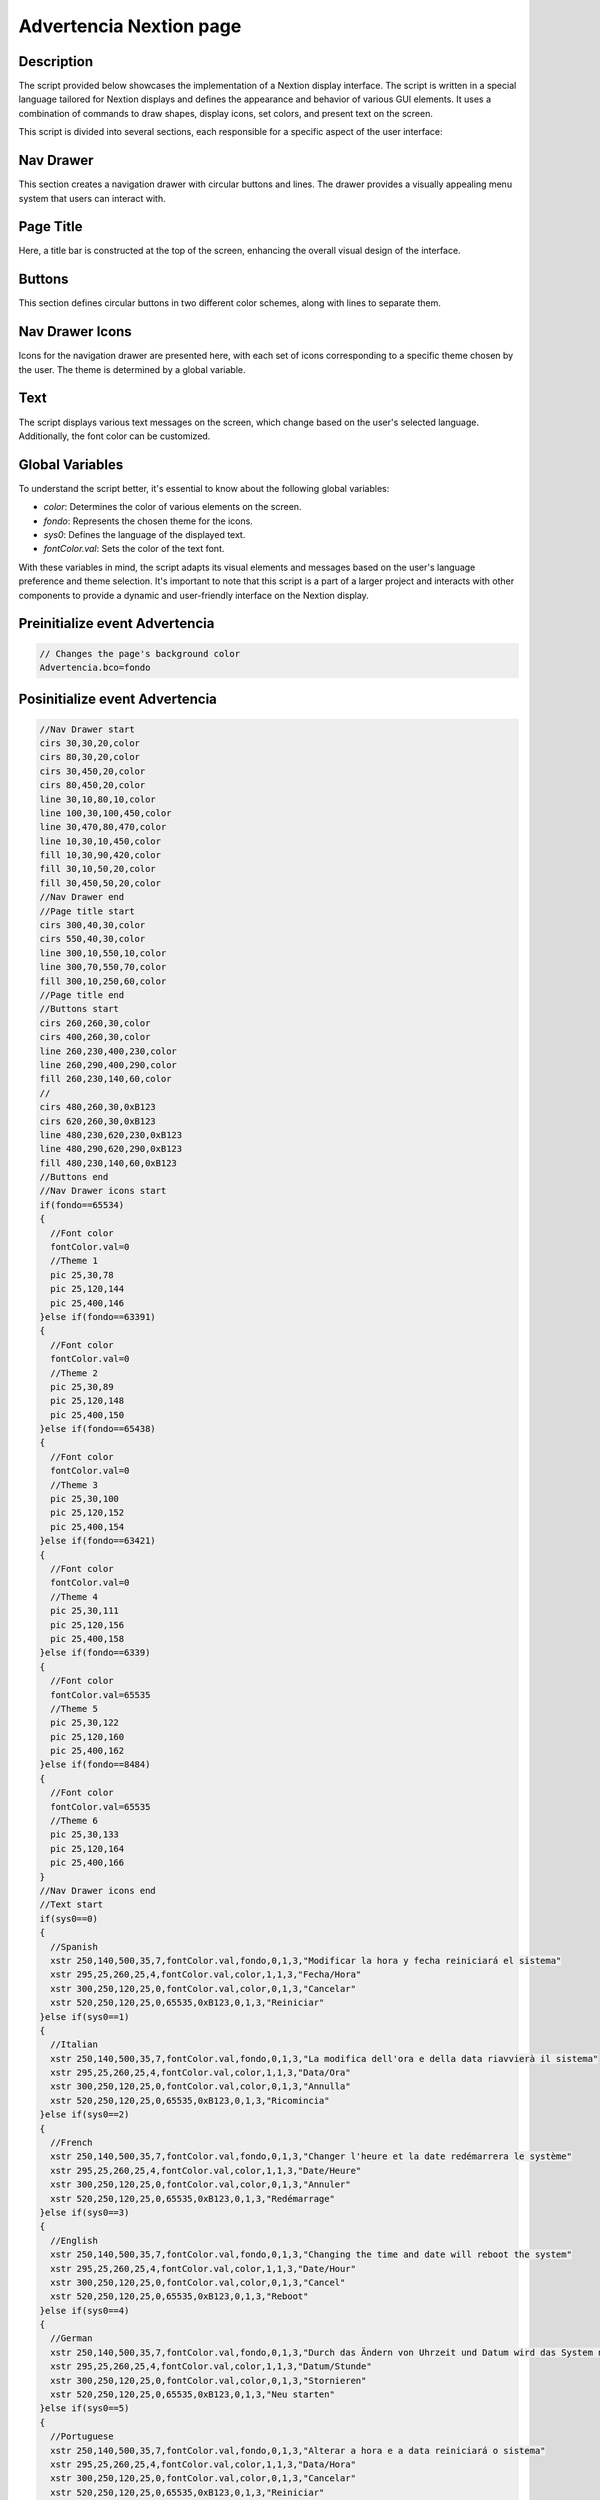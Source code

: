 Advertencia Nextion page
=========================

Description
-------------------------------

The script provided below showcases the implementation of a Nextion display interface. The script is written in a special language tailored for Nextion displays and defines the appearance and behavior of various GUI elements. It uses a combination of commands to draw shapes, display icons, set colors, and present text on the screen.

This script is divided into several sections, each responsible for a specific aspect of the user interface:

Nav Drawer
----------

This section creates a navigation drawer with circular buttons and lines. The drawer provides a visually appealing menu system that users can interact with.

Page Title
----------

Here, a title bar is constructed at the top of the screen, enhancing the overall visual design of the interface.

Buttons
-------

This section defines circular buttons in two different color schemes, along with lines to separate them.

Nav Drawer Icons
----------------

Icons for the navigation drawer are presented here, with each set of icons corresponding to a specific theme chosen by the user. The theme is determined by a global variable.

Text
----

The script displays various text messages on the screen, which change based on the user's selected language. Additionally, the font color can be customized.

Global Variables
----------------

To understand the script better, it's essential to know about the following global variables:

- `color`: Determines the color of various elements on the screen.
- `fondo`: Represents the chosen theme for the icons.
- `sys0`: Defines the language of the displayed text.
- `fontColor.val`: Sets the color of the text font.

With these variables in mind, the script adapts its visual elements and messages based on the user's language preference and theme selection. It's important to note that this script is a part of a larger project and interacts with other components to provide a dynamic and user-friendly interface on the Nextion display.

Preinitialize event Advertencia
-------------------------------

.. code-block:: javascript

    // Changes the page's background color
    Advertencia.bco=fondo

Posinitialize event Advertencia
-------------------------------

.. code-block:: javascript

    //Nav Drawer start
    cirs 30,30,20,color
    cirs 80,30,20,color
    cirs 30,450,20,color
    cirs 80,450,20,color
    line 30,10,80,10,color
    line 100,30,100,450,color
    line 30,470,80,470,color
    line 10,30,10,450,color
    fill 10,30,90,420,color
    fill 30,10,50,20,color
    fill 30,450,50,20,color
    //Nav Drawer end
    //Page title start
    cirs 300,40,30,color
    cirs 550,40,30,color
    line 300,10,550,10,color
    line 300,70,550,70,color
    fill 300,10,250,60,color
    //Page title end
    //Buttons start
    cirs 260,260,30,color
    cirs 400,260,30,color
    line 260,230,400,230,color
    line 260,290,400,290,color
    fill 260,230,140,60,color
    //
    cirs 480,260,30,0xB123
    cirs 620,260,30,0xB123
    line 480,230,620,230,0xB123
    line 480,290,620,290,0xB123
    fill 480,230,140,60,0xB123
    //Buttons end
    //Nav Drawer icons start
    if(fondo==65534)
    {
      //Font color
      fontColor.val=0
      //Theme 1
      pic 25,30,78
      pic 25,120,144
      pic 25,400,146
    }else if(fondo==63391)
    {
      //Font color
      fontColor.val=0
      //Theme 2
      pic 25,30,89
      pic 25,120,148
      pic 25,400,150
    }else if(fondo==65438)
    {
      //Font color
      fontColor.val=0
      //Theme 3
      pic 25,30,100
      pic 25,120,152
      pic 25,400,154
    }else if(fondo==63421)
    {
      //Font color
      fontColor.val=0
      //Theme 4
      pic 25,30,111
      pic 25,120,156
      pic 25,400,158
    }else if(fondo==6339)
    {
      //Font color
      fontColor.val=65535
      //Theme 5
      pic 25,30,122
      pic 25,120,160
      pic 25,400,162
    }else if(fondo==8484)
    {
      //Font color
      fontColor.val=65535
      //Theme 6
      pic 25,30,133
      pic 25,120,164
      pic 25,400,166
    }
    //Nav Drawer icons end
    //Text start
    if(sys0==0)
    {
      //Spanish
      xstr 250,140,500,35,7,fontColor.val,fondo,0,1,3,"Modificar la hora y fecha reiniciará el sistema"
      xstr 295,25,260,25,4,fontColor.val,color,1,1,3,"Fecha/Hora"
      xstr 300,250,120,25,0,fontColor.val,color,0,1,3,"Cancelar"
      xstr 520,250,120,25,0,65535,0xB123,0,1,3,"Reiniciar"
    }else if(sys0==1)
    {
      //Italian
      xstr 250,140,500,35,7,fontColor.val,fondo,0,1,3,"La modifica dell'ora e della data riavvierà il sistema"
      xstr 295,25,260,25,4,fontColor.val,color,1,1,3,"Data/Ora"
      xstr 300,250,120,25,0,fontColor.val,color,0,1,3,"Annulla"
      xstr 520,250,120,25,0,65535,0xB123,0,1,3,"Ricomincia"
    }else if(sys0==2)
    {
      //French
      xstr 250,140,500,35,7,fontColor.val,fondo,0,1,3,"Changer l'heure et la date redémarrera le système"
      xstr 295,25,260,25,4,fontColor.val,color,1,1,3,"Date/Heure"
      xstr 300,250,120,25,0,fontColor.val,color,0,1,3,"Annuler"
      xstr 520,250,120,25,0,65535,0xB123,0,1,3,"Redémarrage"
    }else if(sys0==3)
    {
      //English
      xstr 250,140,500,35,7,fontColor.val,fondo,0,1,3,"Changing the time and date will reboot the system"
      xstr 295,25,260,25,4,fontColor.val,color,1,1,3,"Date/Hour"
      xstr 300,250,120,25,0,fontColor.val,color,0,1,3,"Cancel"
      xstr 520,250,120,25,0,65535,0xB123,0,1,3,"Reboot"
    }else if(sys0==4)
    {
      //German
      xstr 250,140,500,35,7,fontColor.val,fondo,0,1,3,"Durch das Ändern von Uhrzeit und Datum wird das System neu gestartet"
      xstr 295,25,260,25,4,fontColor.val,color,1,1,3,"Datum/Stunde"
      xstr 300,250,120,25,0,fontColor.val,color,0,1,3,"Stornieren"
      xstr 520,250,120,25,0,65535,0xB123,0,1,3,"Neu starten"
    }else if(sys0==5)
    {
      //Portuguese
      xstr 250,140,500,35,7,fontColor.val,fondo,0,1,3,"Alterar a hora e a data reiniciará o sistema"
      xstr 295,25,260,25,4,fontColor.val,color,1,1,3,"Data/Hora"
      xstr 300,250,120,25,0,fontColor.val,color,0,1,3,"Cancelar"
      xstr 520,250,120,25,0,65535,0xB123,0,1,3,"Reiniciar"
    }

Touch press event m0
--------------------

.. code-block:: javascript

    cirs 260,260,30,fondo
    cirs 400,260,30,fondo
    line 260,230,400,230,fondo
    line 260,290,400,290,fondo
    fill 260,230,140,60,fondo

Touch release event m0
----------------------

.. code-block:: javascript

    cirs 260,260,30,color
    cirs 400,260,30,color
    line 260,230,400,230,color
    line 260,290,400,290,color
    fill 260,230,140,60,color
    if(sys0==0)
    {
      xstr 300,250,120,25,0,fontColor.val,color,0,1,3,"Cancelar"
    }else if(sys0==1)
    {
      xstr 300,250,120,25,0,fontColor.val,color,0,1,3,"Annulla"
    }else if(sys0==2)
    {
      xstr 300,250,120,25,0,fontColor.val,color,0,1,3,"Annuler"
    }else if(sys0==3)
    {
      xstr 300,250,120,25,0,fontColor.val,color,0,1,3,"Cancel"
    }else if(sys0==4)
    {
      xstr 300,250,120,25,0,fontColor.val,color,0,1,3,"Stornieren"
    }else if(sys0==5)
    {
      xstr 300,250,120,25,0,fontColor.val,color,0,1,3,"Cancelar"
    }
    page Pantalla

Touch press event m1
--------------------

.. code-block:: javascript

    cirs 480,260,30,fondo
    cirs 620,260,30,fondo
    line 480,230,620,230,fondo
    line 480,290,620,290,fondo
    fill 480,230,140,60,fondo
    //
    sendme

Touch release event m1
----------------------

.. code-block:: javascript

    cirs 480,260,30,0xB123
    cirs 620,260,30,0xB123
    line 480,230,620,230,0xB123
    line 480,290,620,290,0xB123
    fill 480,230,140,60,0xB123
    if(sys0==0)
    {
      xstr 520,250,120,25,0,65535,0xB123,0,1,3,"Eliminar"
    }else if(sys0==1)
    {
      xstr 520,250,120,25,0,65535,0xB123,0,1,3,"Eliminare"
    }else if(sys0==2)
    {
      xstr 520,250,120,25,0,65535,0xB123,0,1,3,"Éliminer"
    }else if(sys0==3)
    {
      xstr 520,250,120,25,0,65535,0xB123,0,1,3,"Delete"
    }else if(sys0==4)
    {
      xstr 520,250,120,25,0,65535,0xB123,0,1,3,"Beseitigen"
    }else if(sys0==5)
    {
      xstr 520,250,120,25,0,65535,0xB123,0,1,3,"Eliminar"
    }
    delay=2000
    rest

Touch press event bInfoAd
-------------------------

.. code-block:: javascript

    //changes the images according the theme selected
    if(fondo==65534)
    {
      pic 25,30,79
    }else if(fondo==63391)
    {
      pic 25,30,90
    }else if(fondo==65438)
    {
      pic 25,30,101
    }else if(fondo==63421)
    {
      pic 25,30,112
    }else if(fondo==6339)
    {
      pic 25,30,123
    }else if(fondo==8484)
    {
      pic 25,30,134
    }
    //
    Info.returnPage.val=dp

Touch release event bInfoAd
---------------------------

.. code-block:: javascript

    //restores the images according the theme selected
    if(fondo==65534)
    {
      pic 25,30,78
    }else if(fondo==63391)
    {
      pic 25,30,89
    }else if(fondo==65438)
    {
      pic 25,30,100
    }else if(fondo==63421)
    {
      pic 25,30,111
    }else if(fondo==6339)
    {
      pic 25,30,122
    }else if(fondo==8484)
    {
      pic 25,30,133
    }
    //
    page Info

Touch press event bHomeAd
-------------------------

.. code-block:: javascript

    //Changes the image according the theme selected
    if(fondo==65534)
    {
      pic 25,120,145
    }else if(fondo==63391)
    {
      pic 25,120,149
    }else if(fondo==65438)
    {
      pic 25,120,153
    }else if(fondo==63421)
    {
      pic 25,120,157
    }else if(fondo==6339)
    {
      pic 25,120,161
    }else if(fondo==8484)
    {
      pic 25,120,165
    }

Touch release event bHomeAd
---------------------------

.. code-block:: javascript

    //Restores the image according the theme selected
    if(fondo==65534)
    {
      pic 25,120,144
    }else if(fondo==63391)
    {
      pic 25,120,148
    }else if(fondo==65438)
    {
      pic 25,120,152
    }else if(fondo==63421)
    {
      pic 25,120,156
    }else if(fondo==6339)
    {
      pic 25,120,160
    }else if(fondo==8484)
    {
      pic 25,120,164
    }
    //
    page Home

Touch press event bBackAd
-------------------------

.. code-block:: javascript

    //Changes the image according the theme selected
    if(fondo==65534)
    {
      pic 25,400,147
    }else if(fondo==63391)
    {
      pic 25,400,151
    }else if(fondo==65438)
    {
      pic 25,400,155
    }else if(fondo==63421)
    {
      pic 25,400,159
    }else if(fondo==6339)
    {
      pic 25,400,163
    }else if(fondo==8484)
    {
      pic 25,400,167
    }

Touch release event bBackAd
---------------------------

.. code-block:: javascript

   //Restores the image according the theme selected
    if(fondo==65534)
    {
      pic 25,400,146
    }else if(fondo==63391)
    {
      pic 25,400,150
    }else if(fondo==65438)
    {
      pic 25,400,154
    }else if(fondo==63421)
    {
      pic 25,400,159
    }else if(fondo==6339)
    {
      pic 25,400,162
    }else if(fondo==8484)
    {
      pic 25,400,166
    }
    //
    page Pantalla 